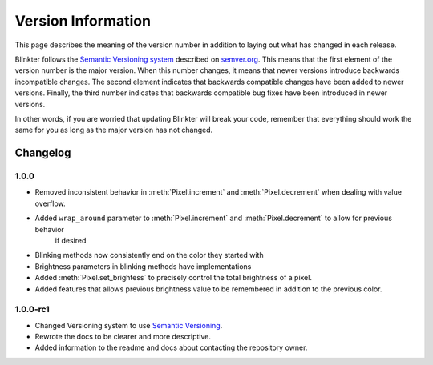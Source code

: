 Version Information
===================
This page describes the meaning of the version number in addition to laying out what has changed in each release.

Blinkter follows the `Semantic Versioning system <semver.org>`_ described on `semver.org <semver.org>`_. This means that
the first element of the version number is the major version. When this number changes, it means that newer versions
introduce backwards incompatible changes. The second element indicates that backwards compatible changes have been
added to newer versions. Finally, the third number indicates that backwards compatible bug fixes have been introduced
in newer versions.

In other words, if you are worried that updating Blinkter will break your code, remember that everything should work
the same for you as long as the major version has not changed.

Changelog
---------

1.0.0
~~~~~~~~

- Removed inconsistent behavior in :meth:`Pixel.increment` and :meth:`Pixel.decrement` when dealing with value overflow.
- Added ``wrap_around`` parameter to :meth:`Pixel.increment` and :meth:`Pixel.decrement` to allow for previous behavior
    if desired
- Blinking methods now consistently end on the color they started with
- Brightness parameters in blinking methods have implementations
- Added :meth:`Pixel.set_brightess` to precisely control the total brightness of a pixel.
- Added features that allows previous brightness value to be remembered in addition to the previous color.

1.0.0-rc1
~~~~~~~~~

- Changed Versioning system to use `Semantic Versioning <semver.org>`_.
- Rewrote the docs to be clearer and more descriptive.
- Added information to the readme and docs about contacting the repository owner.